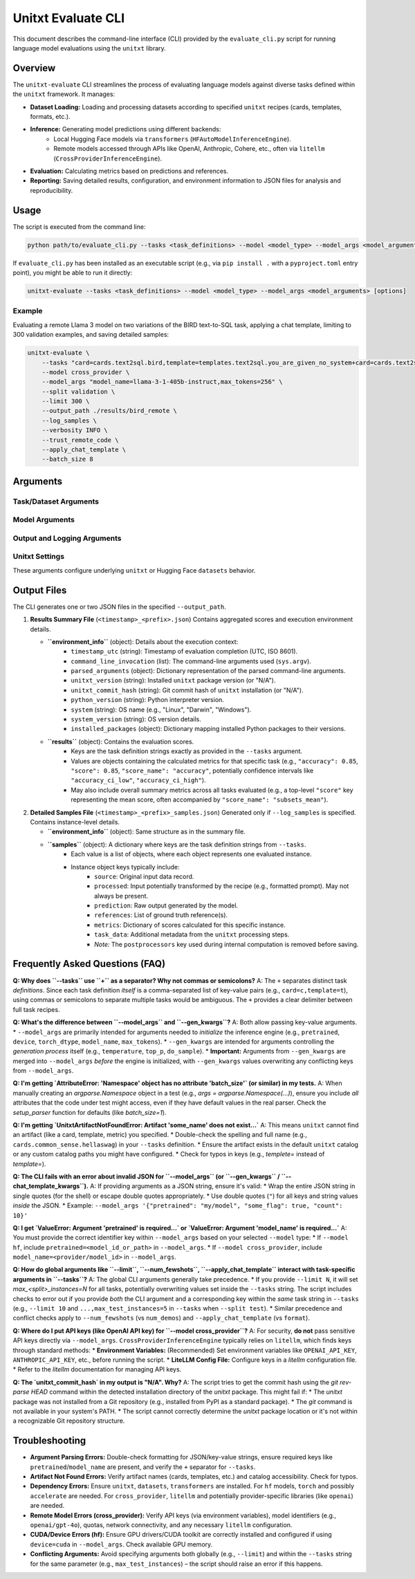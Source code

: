 .. _unitxt_evaluate_cli:

######################
Unitxt Evaluate CLI
######################

This document describes the command-line interface (CLI) provided by the ``evaluate_cli.py`` script for running language model evaluations using the ``unitxt`` library.

Overview
========

The ``unitxt-evaluate`` CLI streamlines the process of evaluating language models against diverse tasks defined within the ``unitxt`` framework. It manages:

* **Dataset Loading:** Loading and processing datasets according to specified ``unitxt`` recipes (cards, templates, formats, etc.).
* **Inference:** Generating model predictions using different backends:
    * Local Hugging Face models via ``transformers`` (``HFAutoModelInferenceEngine``).
    * Remote models accessed through APIs like OpenAI, Anthropic, Cohere, etc., often via ``litellm`` (``CrossProviderInferenceEngine``).
* **Evaluation:** Calculating metrics based on predictions and references.
* **Reporting:** Saving detailed results, configuration, and environment information to JSON files for analysis and reproducibility.

Usage
=====

The script is executed from the command line:

.. code-block:: bash

    python path/to/evaluate_cli.py --tasks <task_definitions> --model <model_type> --model_args <model_arguments> [options]

If ``evaluate_cli.py`` has been installed as an executable script (e.g., via ``pip install .`` with a ``pyproject.toml`` entry point), you might be able to run it directly:

.. code-block:: bash

    unitxt-evaluate --tasks <task_definitions> --model <model_type> --model_args <model_arguments> [options]

Example
-------

Evaluating a remote Llama 3 model on two variations of the BIRD text-to-SQL task, applying a chat template, limiting to 300 validation examples, and saving detailed samples:

.. code-block:: bash

    unitxt-evaluate \
        --tasks "card=cards.text2sql.bird,template=templates.text2sql.you_are_given_no_system+card=cards.text2sql.bird,template=templates.text2sql.you_are_given_no_system_with_hint" \
        --model cross_provider \
        --model_args "model_name=llama-3-1-405b-instruct,max_tokens=256" \
        --split validation \
        --limit 300 \
        --output_path ./results/bird_remote \
        --log_samples \
        --verbosity INFO \
        --trust_remote_code \
        --apply_chat_template \
        --batch_size 8

Arguments
=========

Task/Dataset Arguments
----------------------

.. option:: --tasks <task_definitions>, -t <task_definitions>

    **Required**. A plus-separated (``+``) list of one or more task definitions to evaluate. Each individual task definition is a comma-separated string of key-value pairs that specify the components of a ``unitxt`` recipe.

    * **Separator:** Use ``+`` to separate *different* task definitions if evaluating multiple variations or datasets in one run.
    * **Format (Single Task):** ``key1=value1,key2=value2,...``
    * **Format (Multiple Tasks):** ``key1=value1,key2=value2+keyA=valueA,keyB=valueB,...``
    * **Common Keys:** ``card``, ``template``, ``format``, ``num_demos``, ``max_train_instances``, ``max_validation_instances``, ``max_test_instances``, etc. Refer to ``unitxt`` documentation for available recipe parameters.
    * **Example (Single):** ``card=cards.mmlu,template=templates.mmlu.all,num_demos=5``
    * **Example (Multiple):** ``card=cards.mmlu,t=t.mmlu.all+card=cards.hellaswag,t=t.hellaswag.no`` (using shorthand ``t`` for ``template``)

.. option:: --split <split_name>

    The dataset split to load and evaluate (e.g., ``train``, ``validation``, ``test``). This should correspond to a split available in the specified card(s).
    * **Default:** ``test``

.. option:: --num_fewshots <N>

    Globally specifies the number of few-shot examples (demonstrations) to include in the prompt for *all* tasks defined in ``--tasks``.
    If set, this automatically adds/overrides the following parameters in each task's definition: ``num_demos=N``, ``demos_taken_from="train"``, ``demos_pool_size=-1``, ``demos_removed_from_data=True``.
    Using this will raise an error if ``num_demos`` is *also* specified directly within any task definition string in ``--tasks``, as it leads to ambiguity.
    * **Type:** integer
    * **Default:** ``None``

.. option:: --limit <N>, -L <N>

    Globally limits the number of examples loaded and evaluated *per task definition* for the specified ``--split``.
    This sets/overrides the ``max_<split_name>_instances`` parameter (e.g., ``max_test_instances`` if ``--split test``) for each task.
    Using this will raise an error if ``max_<split_name>_instances`` is *also* specified directly within any task definition string in ``--tasks``.
    * **Type:** integer
    * **Default:** ``None`` (evaluate all available examples in the split)

.. option:: --batch_size <N>, -b <N>

    The batch size for model inference. This parameter is primarily used by the local Hugging Face engine (``--model hf``) via ``HFAutoModelInferenceEngine``. Remote providers might handle batching differently or ignore this.
    * **Type:** integer
    * **Default:** ``1``

Model Arguments
---------------

.. option:: --model <model_type>, -m <model_type>

    Specifies the type of inference engine (and implicitly the model source) to use.
    * **Choices:** ``hf``, ``cross_provider``
    * **``hf``:** Use ``unitxt.inference.HFAutoModelInferenceEngine`` for models loadable via ``transformers.AutoModel``. Typically used for local models or those on the Hugging Face Hub. Requires ``pretrained=<model_id_or_path>`` in ``--model_args``.
    * **``cross_provider``:** Use ``unitxt.inference.CrossProviderInferenceEngine``, which often leverages ``litellm`` to interact with various model APIs (OpenAI, Anthropic, Cohere, Vertex AI, self-hosted endpoints, etc.). Requires ``model_name=<provider/model_id>`` (e.g., ``openai/gpt-4o``, ``anthropic/claude-3-opus-20240229``) in ``--model_args``.
    * **Default:** ``hf``

.. option:: --model_args <arguments>, -a <arguments>

    Arguments passed directly to the constructor of the selected inference engine (``HFAutoModelInferenceEngine`` or ``CrossProviderInferenceEngine``), *after* required keys (``pretrained`` or ``model_name``) are extracted. Can be provided as a comma-separated string of key-value pairs or as a JSON string.
    * **Format (Key-Value):** ``key1=value1,key2=value2,...`` (Values automatically typed as int, float, bool, or string). Example: ``torch_dtype=bfloat16,device=cuda,trust_remote_code=true``
    * **Format (JSON):** ``'{"key1": "value1", "key2": 123, "key3": true}'`` (Use double quotes for JSON keys and string values).
    * **Required Keys:**
        * For ``--model hf``: Must include ``pretrained=<model_id_or_path>``.
        * For ``--model cross_provider``: Must include ``model_name=<provider/model_id>``.
    * **Engine-Specific Args:** Refer to the documentation for ``HFAutoModelInferenceEngine`` and ``CrossProviderInferenceEngine`` (and potentially ``litellm`` for ``cross_provider``) for available arguments (e.g., ``torch_dtype``, ``device``, ``quantization_config`` for ``hf``; ``api_base``, ``api_key``, ``max_tokens``, ``temperature`` for ``cross_provider``). Note: Sensitive keys like ``api_key`` are often better handled via environment variables.
    * **Merging with ``--gen_kwargs``:** Arguments from ``--gen_kwargs`` are merged into this dictionary *before* initializing the inference engine. See ``--gen_kwargs`` description.
    * **Default:** ``{}``

.. option:: --gen_kwargs <arguments>

    Additional key-value arguments intended specifically for the model's generation process (e.g., parameters for ``model.generate()`` in Transformers or equivalent API call parameters). Format is the same as ``--model_args`` (key-value string or JSON).
    These arguments are **merged** into the arguments from ``--model_args`` before the inference engine is initialized. If a key exists in both ``--model_args`` and ``--gen_kwargs``, the value from ``--gen_kwargs`` will take precedence.
    * **Example:** ``temperature=0,top_p=0.9,max_new_tokens=100``
    * **Default:** ``None``

.. option:: --chat_template_kwargs <arguments>

    Key-value arguments passed directly to the tokenizer's ``apply_chat_template`` method. This is only relevant if ``--apply_chat_template`` is also used. Format is the same as ``--model_args`` (key-value string or JSON). Refer to the `Hugging Face Transformers documentation <https://huggingface.co/docs/transformers/main/en/internal/tokenization_utils#transformers.PreTrainedTokenizerBase.apply_chat_template>`_ for available arguments.
    * **Example:** ``thinking=True,add_generation_prompt=True``
    * **Default:** ``None``

.. option:: --apply_chat_template

    If specified, the script will automatically set the task format to ``formats.chat_api`` for all tasks defined in ``--tasks``. This format uses the tokenizer's ``apply_chat_template`` method to structure the input.
    Using this flag will raise an error if ``format`` is *also* specified directly within any task definition string in ``--tasks``.
    * **Default:** ``False`` (uses the format specified in the task definition or ``unitxt`` defaults).

Output and Logging Arguments
----------------------------

.. option:: --output_path <path>, -o <path>

    Directory where the output JSON files will be saved. The directory will be created if it doesn't exist.
    * **Default:** ``.`` (current directory)

.. option:: --output_file_prefix <prefix>

    A prefix used for naming the output JSON files. A timestamp (``YYYY-MM-DDTHH:MM:SS``) is automatically prepended to ensure unique filenames.
    * **Example:** If ``--output_file_prefix results_run1``, files might be named ``2025-04-14T10:05:14_results_run1.json`` and ``2025-04-14T10:05:14_results_run1_samples.json``.
    * **Default:** ``evaluation_results``

.. option:: --log_samples, -s

    If specified, a detailed file containing data for each individual evaluated instance will be saved alongside the summary results file.
    * **Filename:** ``<timestamp>_<prefix>_samples.json``
    * **Default:** ``False`` (only the summary results file is saved).

.. option:: --verbosity <level>, -v <level>

    Controls the level of detail in log messages printed to the console.
    * **Choices:** ``DEBUG``, ``INFO``, ``WARNING``, ``ERROR``, ``CRITICAL`` (case-insensitive)
    * **Default:** ``INFO``

Unitxt Settings
---------------

These arguments configure underlying ``unitxt`` or Hugging Face ``datasets`` behavior.

.. option:: --trust_remote_code

    Allows the execution of Python code defined in remote Hugging Face Hub repositories (e.g., custom code within dataset loading scripts or metrics). **Warning:** Only enable this if you trust the source of the code.
    * **Default:** ``False``

.. option:: --disable_hf_cache

    Disables the caching mechanism used by the Hugging Face ``datasets`` library. This forces datasets to be redownloaded and reprocessed.
    * **Default:** ``False``

.. option:: --cache_dir <path>

    Specifies a custom directory for the Hugging Face ``datasets`` cache. This overrides the default location (usually ``~/.cache/huggingface/datasets``) and the ``HF_DATASETS_CACHE`` / ``HF_HOME`` environment variables for operations within this script.
    * **Default:** ``None`` (uses default cache location or environment variables).

Output Files
============

The CLI generates one or two JSON files in the specified ``--output_path``.

1.  **Results Summary File** (``<timestamp>_<prefix>.json``)
    Contains aggregated scores and execution environment details.

    * **``environment_info``** (object): Details about the execution context:
        * ``timestamp_utc`` (string): Timestamp of evaluation completion (UTC, ISO 8601).
        * ``command_line_invocation`` (list): The command-line arguments used (``sys.argv``).
        * ``parsed_arguments`` (object): Dictionary representation of the parsed command-line arguments.
        * ``unitxt_version`` (string): Installed ``unitxt`` package version (or "N/A").
        * ``unitxt_commit_hash`` (string): Git commit hash of ``unitxt`` installation (or "N/A").
        * ``python_version`` (string): Python interpreter version.
        * ``system`` (string): OS name (e.g., "Linux", "Darwin", "Windows").
        * ``system_version`` (string): OS version details.
        * ``installed_packages`` (object): Dictionary mapping installed Python packages to their versions.
    * **``results``** (object): Contains the evaluation scores.
        * Keys are the task definition strings exactly as provided in the ``--tasks`` argument.
        * Values are objects containing the calculated metrics for that specific task (e.g., ``"accuracy": 0.85``, ``"score": 0.85``, ``"score_name": "accuracy"``, potentially confidence intervals like ``"accuracy_ci_low"``, ``"accuracy_ci_high"``).
        * May also include overall summary metrics across all tasks evaluated (e.g., a top-level ``"score"`` key representing the mean score, often accompanied by ``"score_name": "subsets_mean"``).

2.  **Detailed Samples File** (``<timestamp>_<prefix>_samples.json``)
    Generated only if ``--log_samples`` is specified. Contains instance-level details.

    * **``environment_info``** (object): Same structure as in the summary file.
    * **``samples``** (object): A dictionary where keys are the task definition strings from ``--tasks``.
        * Each value is a list of objects, where each object represents one evaluated instance.
        * Instance object keys typically include:
            * ``source``: Original input data record.
            * ``processed``: Input potentially transformed by the recipe (e.g., formatted prompt). May not always be present.
            * ``prediction``: Raw output generated by the model.
            * ``references``: List of ground truth reference(s).
            * ``metrics``: Dictionary of scores calculated for this specific instance.
            * ``task_data``: Additional metadata from the ``unitxt`` processing steps.
            * *Note:* The ``postprocessors`` key used during internal computation is removed before saving.

Frequently Asked Questions (FAQ)
================================

**Q: Why does ``--tasks`` use ``+`` as a separator? Why not commas or semicolons?**
A: The ``+`` separates distinct task *definitions*. Since each task definition *itself* is a comma-separated list of key-value pairs (e.g., ``card=c,template=t``), using commas or semicolons to separate multiple tasks would be ambiguous. The ``+`` provides a clear delimiter between full task recipes.

**Q: What's the difference between ``--model_args`` and ``--gen_kwargs``?**
A: Both allow passing key-value arguments.
* ``--model_args`` are primarily intended for arguments needed to *initialize* the inference engine (e.g., ``pretrained``, ``device``, ``torch_dtype``, ``model_name``, ``max_tokens``).
* ``--gen_kwargs`` are intended for arguments controlling the *generation process* itself (e.g., ``temperature``, ``top_p``, ``do_sample``).
* **Important:** Arguments from ``--gen_kwargs`` are merged into ``--model_args`` *before* the engine is initialized, with ``--gen_kwargs`` values overwriting any conflicting keys from ``--model_args``.

**Q: I'm getting `AttributeError: 'Namespace' object has no attribute 'batch_size'` (or similar) in my tests.**
A: When manually creating an `argparse.Namespace` object in a test (e.g., `args = argparse.Namespace(...)`), ensure you include *all* attributes that the code under test might access, even if they have default values in the real parser. Check the `setup_parser` function for defaults (like `batch_size=1`).

**Q: I'm getting `UnitxtArtifactNotFoundError: Artifact 'some_name' does not exist...`**
A: This means ``unitxt`` cannot find an artifact (like a card, template, metric) you specified.
* Double-check the spelling and full name (e.g., ``cards.common_sense.hellaswag``) in your ``--tasks`` definition.
* Ensure the artifact exists in the default ``unitxt`` catalog or any custom catalog paths you might have configured.
* Check for typos in keys (e.g., `templete=` instead of `template=`).

**Q: The CLI fails with an error about invalid JSON for ``--model_args`` (or ``--gen_kwargs`` / ``--chat_template_kwargs``).**
A: If providing arguments as a JSON string, ensure it's valid:
* Wrap the entire JSON string in single quotes (for the shell) or escape double quotes appropriately.
* Use double quotes (``"``) for all keys and string values *inside* the JSON.
* Example: ``--model_args '{"pretrained": "my/model", "some_flag": true, "count": 10}'``

**Q: I get `ValueError: Argument 'pretrained' is required...` or `ValueError: Argument 'model_name' is required...`**
A: You must provide the correct identifier key within ``--model_args`` based on your selected ``--model`` type:
* If ``--model hf``, include ``pretrained=<model_id_or_path>`` in ``--model_args``.
* If ``--model cross_provider``, include ``model_name=<provider/model_id>`` in ``--model_args``.

**Q: How do global arguments like ``--limit``, ``--num_fewshots``, ``--apply_chat_template`` interact with task-specific arguments in ``--tasks``?**
A: The global CLI arguments generally take precedence.
* If you provide ``--limit N``, it will set `max_<split>_instances=N` for all tasks, potentially overwriting values set inside the ``--tasks`` string. The script includes checks to error out if you provide *both* the CLI argument and a corresponding key within the *same* task string in ``--tasks`` (e.g., ``--limit 10`` and ``...,max_test_instances=5`` in ``--tasks`` when ``--split test``).
* Similar precedence and conflict checks apply to ``--num_fewshots`` (vs ``num_demos``) and ``--apply_chat_template`` (vs ``format``).

**Q: Where do I put API keys (like OpenAI API key) for ``--model cross_provider``?**
A: For security, **do not** pass sensitive API keys directly via ``--model_args``. ``CrossProviderInferenceEngine`` typically relies on ``litellm``, which finds keys through standard methods:
* **Environment Variables:** (Recommended) Set environment variables like ``OPENAI_API_KEY``, ``ANTHROPIC_API_KEY``, etc., before running the script.
* **LiteLLM Config File:** Configure keys in a `litellm` configuration file.
* Refer to the `litellm` documentation for managing API keys.

**Q: The `unitxt_commit_hash` in my output is "N/A". Why?**
A: The script tries to get the commit hash using the `git rev-parse HEAD` command within the detected installation directory of the `unitxt` package. This might fail if:
* The `unitxt` package was not installed from a Git repository (e.g., installed from PyPI as a standard package).
* The `git` command is not available in your system's PATH.
* The script cannot correctly determine the `unitxt` package location or it's not within a recognizable Git repository structure.

Troubleshooting
===============

* **Argument Parsing Errors:** Double-check formatting for JSON/key-value strings, ensure required keys like ``pretrained``/``model_name`` are present, and verify the ``+`` separator for ``--tasks``.
* **Artifact Not Found Errors:** Verify artifact names (cards, templates, etc.) and catalog accessibility. Check for typos.
* **Dependency Errors:** Ensure ``unitxt``, ``datasets``, ``transformers`` are installed. For ``hf`` models, ``torch`` and possibly ``accelerate`` are needed. For ``cross_provider``, ``litellm`` and potentially provider-specific libraries (like ``openai``) are needed.
* **Remote Model Errors (cross_provider):** Verify API keys (via environment variables), model identifiers (e.g., ``openai/gpt-4o``), quotas, network connectivity, and any necessary ``litellm`` configuration.
* **CUDA/Device Errors (hf):** Ensure GPU drivers/CUDA toolkit are correctly installed and configured if using ``device=cuda`` in ``--model_args``. Check available GPU memory.
* **Conflicting Arguments:** Avoid specifying arguments both globally (e.g., ``--limit``) and within the ``--tasks`` string for the same parameter (e.g., ``max_test_instances``) – the script should raise an error if this happens.